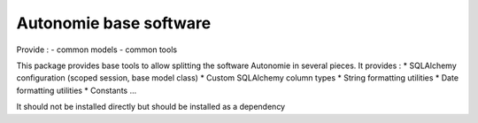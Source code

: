 Autonomie base software
=======================

.. image::
    https://secure.travis-ci.org/CroissanceCommune/autonomie_base.png?branch=master
   :target: http://travis-ci.org/CroissanceCommune/autonomie_base
   :alt: Travis-ci: continuous integration status.

Provide :
- common models
- common tools

This package provides base tools to allow splitting the software Autonomie in several pieces.
It provides :
* SQLAlchemy configuration (scoped session, base model class)
* Custom SQLAlchemy column types
* String formatting utilities
* Date formatting utilities
* Constants
...

It should not be installed directly but should be installed as a dependency
